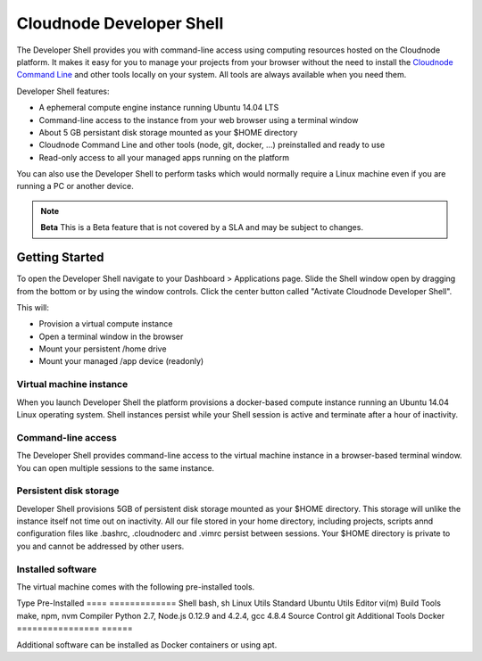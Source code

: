 Cloudnode Developer Shell
=========================

The Developer Shell provides you with command-line access using computing
resources hosted on the Cloudnode platform. It makes it easy for you to 
manage your projects from your browser without the  need to install the
`Cloudnode Command Line </cloudnode-command-line>`_ and other tools locally
on your system. All tools are always available when you need them.

Developer Shell features:

- A ephemeral compute engine instance running Ubuntu 14.04 LTS
- Command-line access to the instance from your web browser using a terminal window
- About 5 GB persistant disk storage mounted as your $HOME directory
- Cloudnode Command Line and other tools (node, git, docker, ...) preinstalled and ready to use
- Read-only access to all your managed apps running on the platform

You can also use the Developer Shell to perform tasks which would normally require a Linux
machine even if you are running a PC or another device.

.. note:: **Beta** 
   This is a Beta feature that is not covered by a SLA and may be subject to changes.

Getting Started
~~~~~~~~~~~~~~~

To open the Developer Shell navigate to your Dashboard > Applications 
page. Slide the Shell window open by dragging from the bottom or by
using the window controls. Click the center button called "Activate
Cloudnode Developer Shell".

This will:

- Provision a virtual compute instance
- Open a terminal window in the browser
- Mount your persistent /home drive
- Mount your managed /app device (readonly)

Virtual machine instance
------------------------

When you launch Developer Shell the platform provisions a docker-based 
compute instance running an Ubuntu 14.04 Linux operating system. Shell
instances persist while your Shell session is active and terminate after
a hour of inactivity.

Command-line access
-------------------

The Developer Shell provides command-line access to the virtual machine
instance in a browser-based terminal window. You can open multiple sessions
to the same instance.

Persistent disk storage
-----------------------

Developer Shell provisions 5GB of persistent disk storage mounted as your
$HOME directory. This storage will unlike the instance itself not time out
on inactivity. All our file stored in your home directory, including projects,
scripts annd configuration files like .bashrc, .cloudnoderc and .vimrc persist
between sessions. Your $HOME directory is private to you and cannot be addressed
by other users.

Installed software
------------------

The virtual machine comes with the following pre-installed tools.


Type              Pre-Installed
====              =============
Shell             bash, sh
Linux Utils       Standard Ubuntu Utils
Editor            vi(m)
Build Tools       make, npm, nvm
Compiler          Python 2.7, Node.js 0.12.9 and 4.2.4, gcc 4.8.4
Source Control    git
Additional Tools  Docker
================  ======

Additional software can be installed as Docker containers or using apt.
